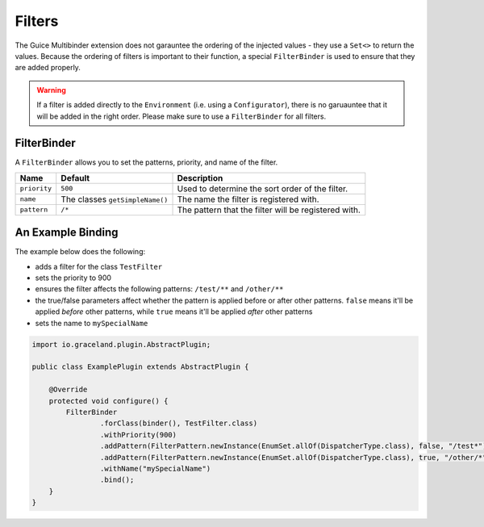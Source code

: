 #######
Filters
#######


The Guice Multibinder extension does not garauntee the ordering of the injected values - they use a
``Set<>`` to return the values. Because the ordering of filters is important to their function, a
special ``FilterBinder`` is used to ensure that they are added properly.

.. warning:: If a filter is added directly to the ``Environment`` (i.e. using a ``Configurator``),
             there is no garuauntee that it will be added in the right order. Please make sure
             to use a ``FilterBinder`` for all filters.


FilterBinder
============

A ``FilterBinder`` allows you to set the patterns, priority, and name of the filter.

==============  ==================================  ======================================================
Name            Default                             Description
==============  ==================================  ======================================================
``priority``    ``500``                             Used to determine the sort order of the filter.
``name``        The classes ``getSimpleName()``     The name the filter is registered with.
``pattern``     ``/*``                              The pattern that the filter will be registered with.
==============  ==================================  ======================================================


An Example Binding
==================

The example below does the following:

- adds a filter for the class ``TestFilter``
- sets the priority to 900
- ensures the filter affects the following patterns: ``/test/**`` and ``/other/**``
- the true/false parameters affect whether the pattern is applied before or after
  other patterns. ``false`` means it'll be applied *before* other patterns, while
  ``true`` means it'll be applied *after* other patterns
- sets the name to ``mySpecialName``

.. code-block:: java

    import io.graceland.plugin.AbstractPlugin;

    public class ExamplePlugin extends AbstractPlugin {

        @Override
        protected void configure() {
            FilterBinder
                    .forClass(binder(), TestFilter.class)
                    .withPriority(900)
                    .addPattern(FilterPattern.newInstance(EnumSet.allOf(DispatcherType.class), false, "/test*")
                    .addPattern(FilterPattern.newInstance(EnumSet.allOf(DispatcherType.class), true, "/other/*")
                    .withName("mySpecialName")
                    .bind();
        }
    }

